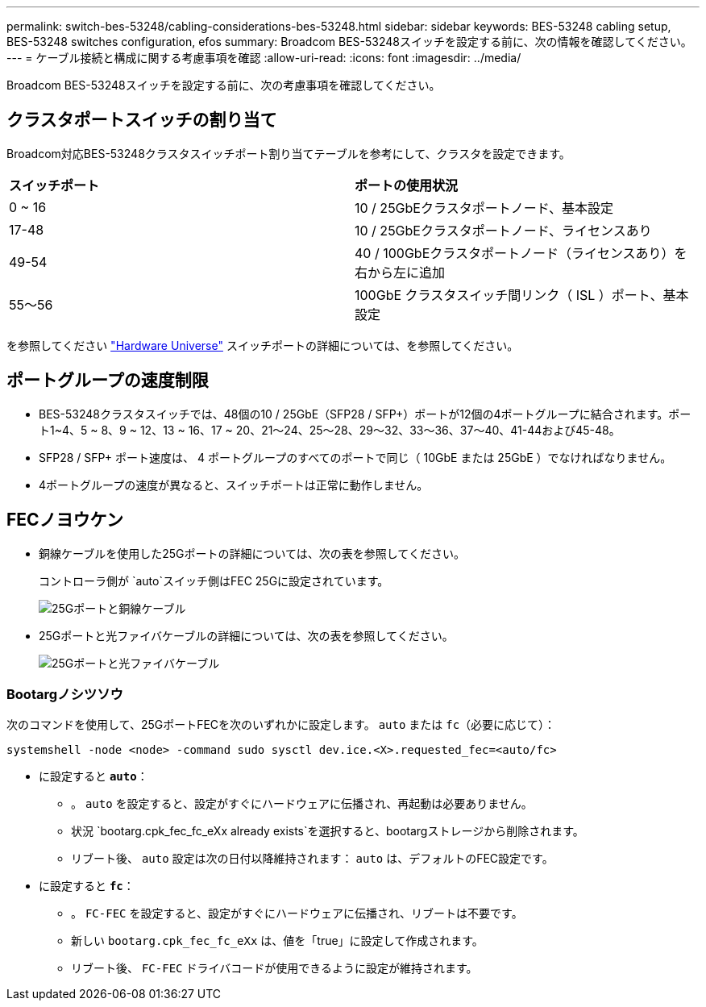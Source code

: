 ---
permalink: switch-bes-53248/cabling-considerations-bes-53248.html 
sidebar: sidebar 
keywords: BES-53248 cabling setup, BES-53248 switches configuration, efos 
summary: Broadcom BES-53248スイッチを設定する前に、次の情報を確認してください。 
---
= ケーブル接続と構成に関する考慮事項を確認
:allow-uri-read: 
:icons: font
:imagesdir: ../media/


[role="lead"]
Broadcom BES-53248スイッチを設定する前に、次の考慮事項を確認してください。



== クラスタポートスイッチの割り当て

Broadcom対応BES-53248クラスタスイッチポート割り当てテーブルを参考にして、クラスタを設定できます。

|===


| *スイッチポート* | *ポートの使用状況* 


 a| 
0 ~ 16
 a| 
10 / 25GbEクラスタポートノード、基本設定



 a| 
17-48
 a| 
10 / 25GbEクラスタポートノード、ライセンスあり



 a| 
49-54
 a| 
40 / 100GbEクラスタポートノード（ライセンスあり）を右から左に追加



 a| 
55～56
 a| 
100GbE クラスタスイッチ間リンク（ ISL ）ポート、基本設定

|===
を参照してください https://hwu.netapp.com/Switch/Index["Hardware Universe"^] スイッチポートの詳細については、を参照してください。



== ポートグループの速度制限

* BES-53248クラスタスイッチでは、48個の10 / 25GbE（SFP28 / SFP+）ポートが12個の4ポートグループに結合されます。ポート1~4、5 ~ 8、9 ~ 12、13 ~ 16、17 ~ 20、21～24、25～28、29～32、33～36、37～40、41-44および45-48。
* SFP28 / SFP+ ポート速度は、 4 ポートグループのすべてのポートで同じ（ 10GbE または 25GbE ）でなければなりません。
* 4ポートグループの速度が異なると、スイッチポートは正常に動作しません。




== FECノヨウケン

* 銅線ケーブルを使用した25Gポートの詳細については、次の表を参照してください。
+
コントローラ側が `auto`スイッチ側はFEC 25Gに設定されています。

+
image::../media/FEC_copper_table.jpg[25Gポートと銅線ケーブル]

* 25Gポートと光ファイバケーブルの詳細については、次の表を参照してください。
+
image::../media/FEC_fiber_table.jpg[25Gポートと光ファイバケーブル]





=== Bootargノシツソウ

次のコマンドを使用して、25GポートFECを次のいずれかに設定します。 `auto` または `fc`（必要に応じて）：

[listing]
----
systemshell -node <node> -command sudo sysctl dev.ice.<X>.requested_fec=<auto/fc>
----
* に設定すると *`auto`*：
+
** 。 `auto` を設定すると、設定がすぐにハードウェアに伝播され、再起動は必要ありません。
** 状況 `bootarg.cpk_fec_fc_eXx already exists`を選択すると、bootargストレージから削除されます。
** リブート後、 `auto` 設定は次の日付以降維持されます： `auto` は、デフォルトのFEC設定です。


* に設定すると *`fc`*：
+
** 。 `FC-FEC` を設定すると、設定がすぐにハードウェアに伝播され、リブートは不要です。
** 新しい `bootarg.cpk_fec_fc_eXx` は、値を「true」に設定して作成されます。
** リブート後、 `FC-FEC` ドライバコードが使用できるように設定が維持されます。



